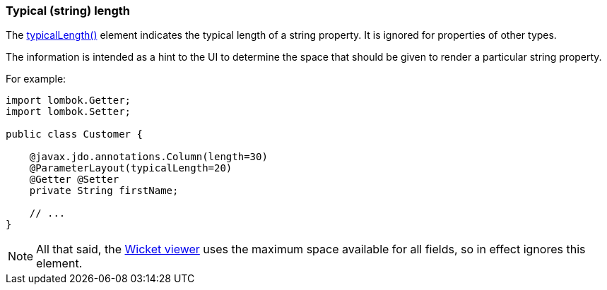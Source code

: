 === Typical (string) length

:Notice: Licensed to the Apache Software Foundation (ASF) under one or more contributor license agreements. See the NOTICE file distributed with this work for additional information regarding copyright ownership. The ASF licenses this file to you under the Apache License, Version 2.0 (the "License"); you may not use this file except in compliance with the License. You may obtain a copy of the License at. http://www.apache.org/licenses/LICENSE-2.0 . Unless required by applicable law or agreed to in writing, software distributed under the License is distributed on an "AS IS" BASIS, WITHOUT WARRANTIES OR  CONDITIONS OF ANY KIND, either express or implied. See the License for the specific language governing permissions and limitations under the License.
:page-partial:



The xref:refguide:applib:index/annotation/PropertyLayout.adoc#typicalLength[typicalLength()] element indicates the typical length of a string property.
It is ignored for properties of other types.

The information is intended as a hint to the UI to determine the space that should be given to render a particular string property.


For example:

[source,java]
----
import lombok.Getter;
import lombok.Setter;

public class Customer {

    @javax.jdo.annotations.Column(length=30)
    @ParameterLayout(typicalLength=20)
    @Getter @Setter
    private String firstName;

    // ...
}
----

NOTE: All that said, the xref:vw:ROOT:about.adoc[Wicket viewer] uses the maximum space available for all fields, so in effect ignores this element.

